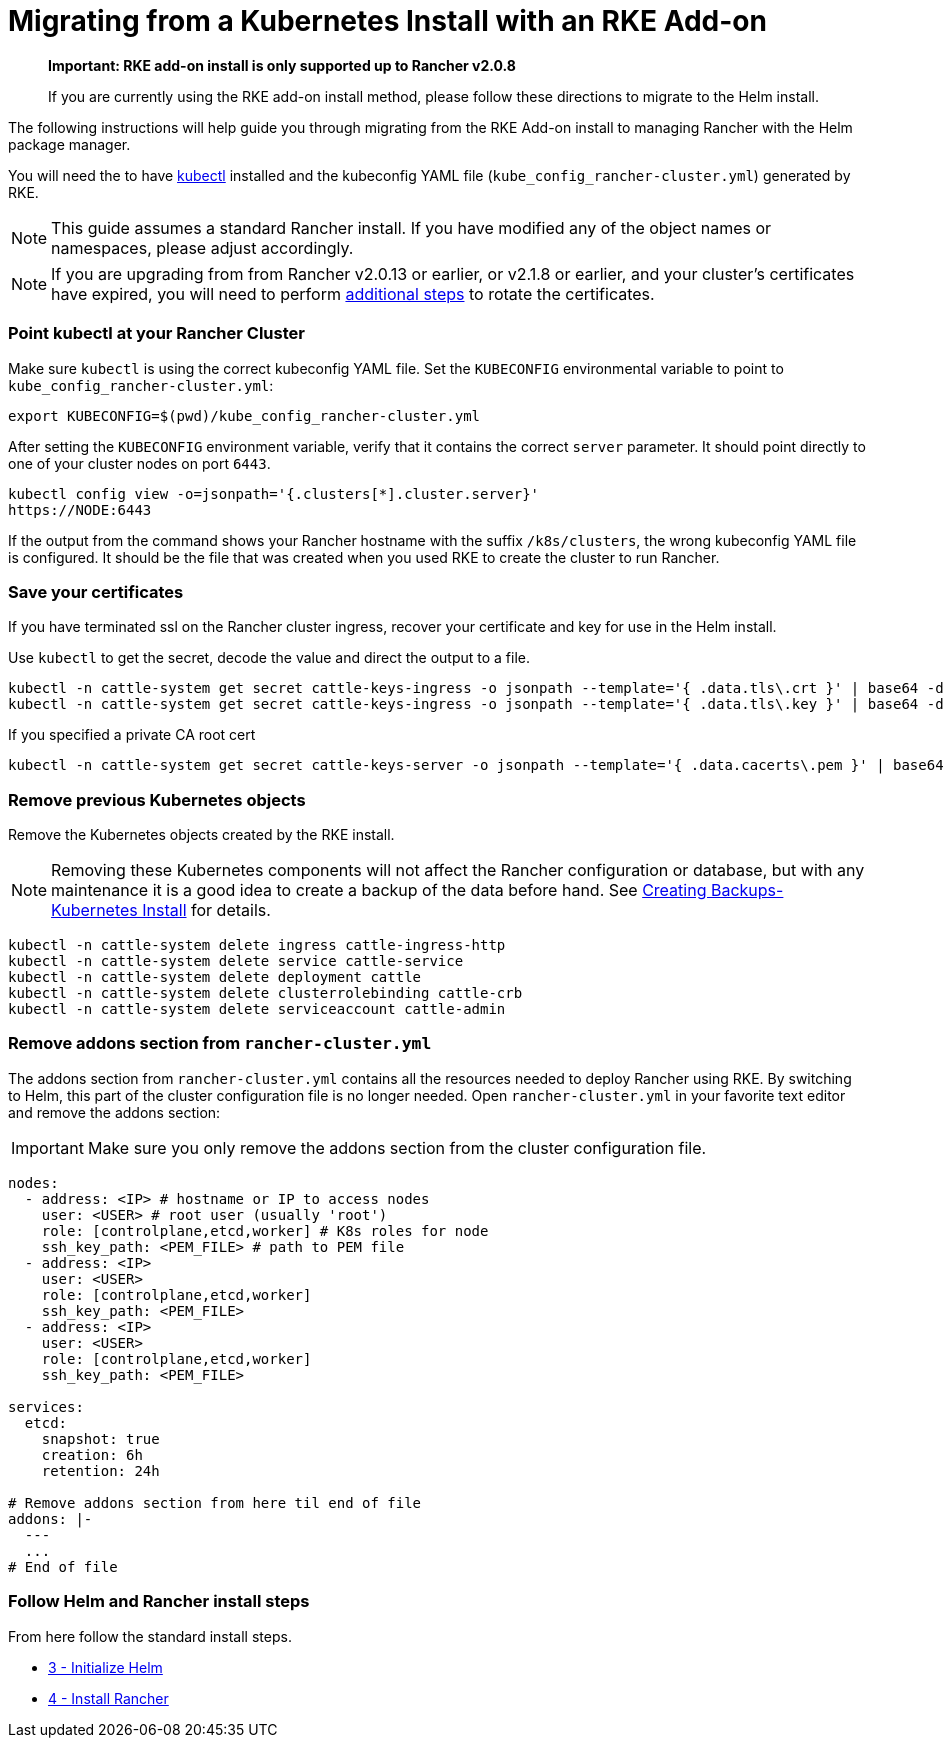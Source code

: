 = Migrating from a Kubernetes Install with an RKE Add-on

____
*Important: RKE add-on install is only supported up to Rancher v2.0.8*

If you are currently using the RKE add-on install method, please follow these directions to migrate to the Helm install.
____

The following instructions will help guide you through migrating from the RKE Add-on install to managing Rancher with the Helm package manager.

You will need the to have https://kubernetes.io/docs/tasks/tools/install-kubectl/#install-kubectl[kubectl] installed and the kubeconfig YAML file (`kube_config_rancher-cluster.yml`) generated by RKE.

NOTE: This guide assumes a standard Rancher install. If you have modified any of the object names or namespaces, please adjust accordingly.

NOTE: If you are upgrading from from Rancher v2.0.13 or earlier, or v2.1.8 or earlier, and your cluster's certificates have expired, you will need to perform link:../../../../how-to-guides/advanced-user-guides/manage-clusters/rotate-certificates.adoc#rotating-expired-certificates-after-upgrading-older-rancher-versions[additional steps] to rotate the certificates.

=== Point kubectl at your Rancher Cluster

Make sure `kubectl` is using the correct kubeconfig YAML file. Set the `KUBECONFIG` environmental variable to point to `kube_config_rancher-cluster.yml`:

----
export KUBECONFIG=$(pwd)/kube_config_rancher-cluster.yml
----

After setting the `KUBECONFIG` environment variable, verify that it contains the correct `server` parameter. It should point directly to one of your cluster nodes on port `6443`.

----
kubectl config view -o=jsonpath='{.clusters[*].cluster.server}'
https://NODE:6443
----

If the output from the command shows your Rancher hostname with the suffix `/k8s/clusters`, the wrong kubeconfig YAML file is configured. It should be the file that was created when you used RKE to create the cluster to run Rancher.

=== Save your certificates

If you have terminated ssl on the Rancher cluster ingress, recover your certificate and key for use in the Helm install.

Use `kubectl` to get the secret, decode the value and direct the output to a file.

----
kubectl -n cattle-system get secret cattle-keys-ingress -o jsonpath --template='{ .data.tls\.crt }' | base64 -d > tls.crt
kubectl -n cattle-system get secret cattle-keys-ingress -o jsonpath --template='{ .data.tls\.key }' | base64 -d > tls.key
----

If you specified a private CA root cert

----
kubectl -n cattle-system get secret cattle-keys-server -o jsonpath --template='{ .data.cacerts\.pem }' | base64 -d > cacerts.pem
----

=== Remove previous Kubernetes objects

Remove the Kubernetes objects created by the RKE install.

NOTE: Removing these Kubernetes components will not affect the Rancher configuration or database, but with any maintenance it is a good idea to create a backup of the data before hand. See xref:../../../../how-to-guides/new-user-guides/backup-restore-and-disaster-recovery/back-up-rancher-launched-kubernetes-clusters.adoc[Creating Backups-Kubernetes Install] for details.

----
kubectl -n cattle-system delete ingress cattle-ingress-http
kubectl -n cattle-system delete service cattle-service
kubectl -n cattle-system delete deployment cattle
kubectl -n cattle-system delete clusterrolebinding cattle-crb
kubectl -n cattle-system delete serviceaccount cattle-admin
----

=== Remove addons section from `rancher-cluster.yml`

The addons section from `rancher-cluster.yml` contains all the resources needed to deploy Rancher using RKE. By switching to Helm, this part of the cluster configuration file is no longer needed. Open `rancher-cluster.yml` in your favorite text editor and remove the addons section:

IMPORTANT: Make sure you only remove the addons section from the cluster configuration file.

----
nodes:
  - address: <IP> # hostname or IP to access nodes
    user: <USER> # root user (usually 'root')
    role: [controlplane,etcd,worker] # K8s roles for node
    ssh_key_path: <PEM_FILE> # path to PEM file
  - address: <IP>
    user: <USER>
    role: [controlplane,etcd,worker]
    ssh_key_path: <PEM_FILE>
  - address: <IP>
    user: <USER>
    role: [controlplane,etcd,worker]
    ssh_key_path: <PEM_FILE>

services:
  etcd:
    snapshot: true
    creation: 6h
    retention: 24h

# Remove addons section from here til end of file
addons: |-
  ---
  ...
# End of file
----

=== Follow Helm and Rancher install steps

From here follow the standard install steps.

* xref:../../advanced-options/advanced-use-cases/helm2/helm-init/helm-init.adoc[3 - Initialize Helm]
* xref:../../advanced-options/advanced-use-cases/helm2/helm-rancher/helm-rancher.adoc[4 - Install Rancher]
